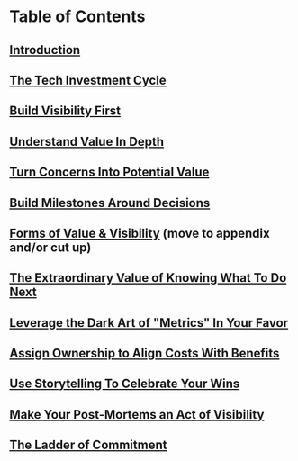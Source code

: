 * Table of Contents
** [[id:47FF75F6-17DB-4E36-950D-F7CFAFA950EA][Introduction]]
** [[id:71B164B6-0AB2-4FDE-B51E-71870F553C67][The Tech Investment Cycle]]
** [[id:BB09F432-DEEB-4129-8F88-D23C86E8CEBB][Build Visibility First]]
** [[id:D3158CC2-8A69-4097-B9ED-ED6BD855A7AD][Understand Value In Depth]]
** [[id:2EC03879-2A23-4546-BCB8-E9A464665A03][Turn Concerns Into Potential Value]]
** [[id:03D1870C-E583-4D5C-9589-5E0799793D48][Build Milestones Around Decisions]]
** [[id:E7DB3CD4-9B7B-425B-BF07-E2607DDD6670][Forms of Value & Visibility]] (move to appendix and/or cut up)
** [[id:D901A4C9-885B-4F42-8B8D-3595616857E8][The Extraordinary Value of Knowing What To Do Next]]
** [[id:0A54C1F2-B531-4CF9-9337-8FC336B0AB15][Leverage the Dark Art of "Metrics" In Your Favor]]
** [[id:22032FA8-F94E-492F-8138-7E1859B3F0CA][Assign Ownership to Align Costs With Benefits]]
** [[id:4D62F0DE-2862-45F3-97EE-6AFED5382F2C][Use Storytelling To Celebrate Your Wins]]
** [[id:3DE23585-34F0-4C88-A16B-4558ACC45C99][Make Your Post-Mortems an Act of Visibility]]
** [[id:722C702D-A6C2-4A51-AB62-515CE8144AA2][The Ladder of Commitment]]
